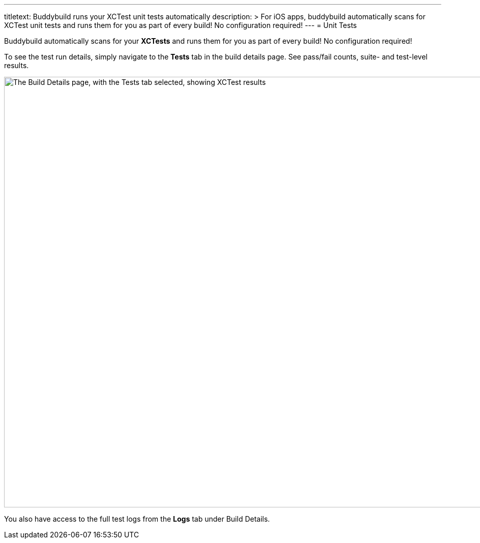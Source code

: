 ---
titletext: Buddybuild runs your XCTest unit tests automatically
description: >
  For iOS apps, buddybuild automatically scans for XCTest unit tests and
  runs them for you as part of every build! No configuration required!
---
= Unit Tests

Buddybuild automatically scans for your **XCTests** and runs them for
you as part of every build! No configuration required!

To see the test run details, simply navigate to the **Tests** tab in the
build details page. See pass/fail counts, suite- and test-level results.

image:img/Builds---Tests.png["The Build Details page, with the Tests tab
selected, showing XCTest results", 1500, 847]

You also have access to the full test logs from the **Logs** tab under
Build Details.
